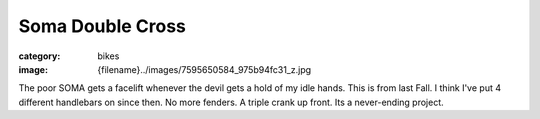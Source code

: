 Soma Double Cross
#################

:category: bikes
:image: {filename}../images/7595650584_975b94fc31_z.jpg

.. image:: ../images/7595650584_975b94fc31_z.jpg
   :alt: Soma Double Cross @ Santa Monica Beach
   :class: img-responsive

The poor SOMA gets a facelift whenever the devil gets a hold of my idle hands. This is from last Fall. I think I've put 4 different handlebars on since then. No more fenders. A triple crank up front. Its a never-ending project.